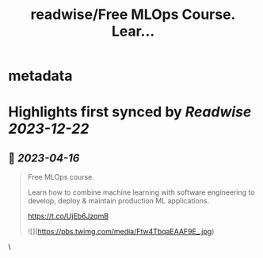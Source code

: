 :PROPERTIES:
:title: readwise/Free MLOps Course. Lear...
:END:


* metadata
:PROPERTIES:
:author: [[abacusai on Twitter]]
:full-title: "Free MLOps Course. Lear..."
:category: [[tweets]]
:url: https://twitter.com/abacusai/status/1647253476185976835
:image-url: https://pbs.twimg.com/profile_images/1664704905414868994/_CIOI3Xw.jpg
:END:

* Highlights first synced by [[Readwise]] [[2023-12-22]]
** 📌 [[2023-04-16]]
#+BEGIN_QUOTE
Free MLOps course.

Learn how to combine machine learning with software engineering to develop, deploy & maintain production ML applications.

https://t.co/UjEb6JzqmB 

![](https://pbs.twimg.com/media/Ftw4TbqaEAAF9E_.jpg) 
#+END_QUOTE\
